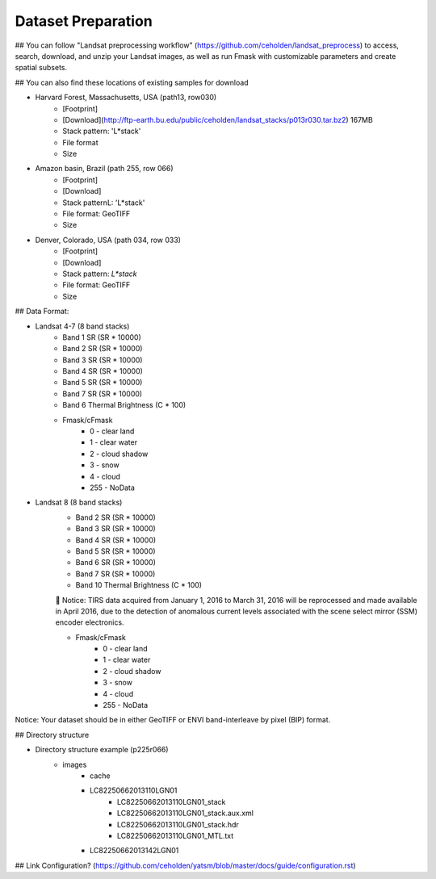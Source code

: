 Dataset Preparation
=============
## You can follow "Landsat preprocessing workflow" (https://github.com/ceholden/landsat_preprocess) to access, search, download, and unzip your Landsat images, as well as run Fmask with customizable parameters and create spatial subsets. 

## You can also find these locations of existing samples for download

- Harvard Forest, Massachusetts, USA (path13, row030)
    + [Footprint]
    + [Download](http://ftp-earth.bu.edu/public/ceholden/landsat_stacks/p013r030.tar.bz2) 167MB
    + Stack pattern: 'L*stack'
    + File format
    + Size
- Amazon basin, Brazil (path 255, row 066)
    + [Footprint]
    + [Download]
    + Stack patternL: 'L*stack'
    + File format: GeoTIFF
    + Size
- Denver, Colorado, USA (path 034, row 033)
    + [Footprint]
    + [Download]
    + Stack pattern: `L*stack`
    + File format: GeoTIFF
    + Size


## Data Format:

- Landsat 4-7 (8 band stacks)
    + Band 1 SR (SR * 10000)
    + Band 2 SR (SR * 10000)
    + Band 3 SR (SR * 10000)
    + Band 4 SR (SR * 10000)
    + Band 5 SR (SR * 10000)
    + Band 7 SR (SR * 10000)
    + Band 6 Thermal Brightness (C * 100)
    + Fmask/cFmask
        * 0 - clear land
        * 1 - clear water
        * 2 - cloud shadow
        * 3 - snow
        * 4 - cloud
        * 255 - NoData
        
- Landsat 8 (8 band stacks)
    + Band 2 SR (SR * 10000)
    + Band 3 SR (SR * 10000)
    + Band 4 SR (SR * 10000)
    + Band 5 SR (SR * 10000)
    + Band 6 SR (SR * 10000)
    + Band 7 SR (SR * 10000)
    + Band 10 Thermal Brightness (C * 100)
    	Notice: TIRS data acquired from January 1, 2016 to March 31, 2016 will be reprocessed and made available in April          2016, due to the detection of anomalous current levels associated with the scene select mirror (SSM) encoder               electronics.
    
    + Fmask/cFmask
        * 0 - clear land
        * 1 - clear water
        * 2 - cloud shadow
        * 3 - snow
        * 4 - cloud
        * 255 - NoData

Notice: Your dataset should be in either GeoTIFF or ENVI band-interleave by pixel (BIP) format.


## Directory structure

- Directory structure example (p225r066)
    + images
        * cache
        * LC82250662013110LGN01
            - LC82250662013110LGN01_stack
            - LC82250662013110LGN01_stack.aux.xml
            - LC82250662013110LGN01_stack.hdr
            - LC82250662013110LGN01_MTL.txt
        * LC82250662013142LGN01


## Link Configuration? (https://github.com/ceholden/yatsm/blob/master/docs/guide/configuration.rst)


